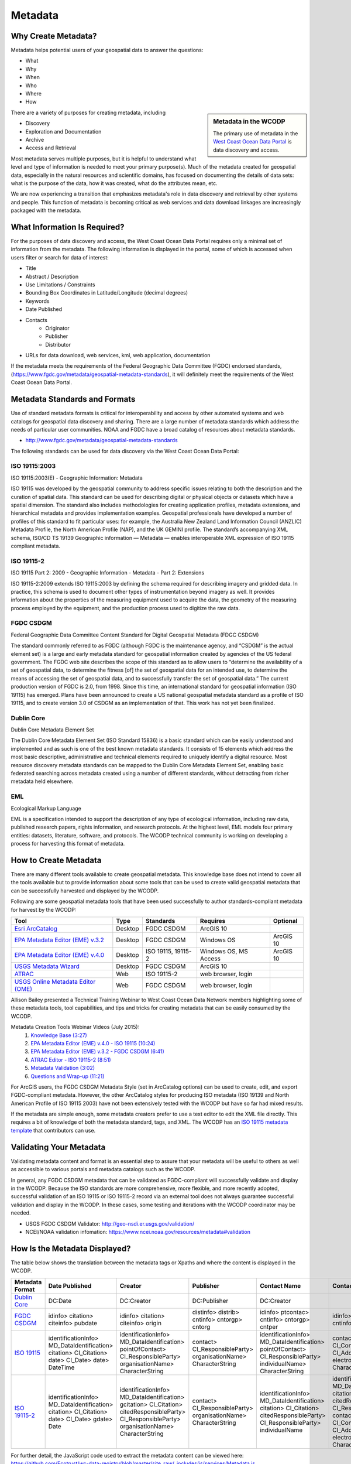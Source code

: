 ========
Metadata
========

Why Create Metadata?
====================

Metadata helps potential users of your geospatial data to answer the questions:

* What 
* Why
* When  
* Who 
* Where
* How 

.. sidebar:: Metadata in the WCODP

	The primary use of metadata in the `West Coast Ocean Data Portal <http://portal.westcoastoceans.org/>`_ is data discovery and access.

There are a variety of purposes for creating metadata, including

* Discovery
* Exploration and Documentation
* Archive
* Access and Retrieval


Most metadata serves multiple purposes, but it is helpful to understand what level and type of information is needed to meet your primary purpose(s).  Much of the metadata created for geospatial data, especially in the natural resources and scientific domains, has focused on documenting the details of data sets: what is the purpose of the data, how it was created, what do the attributes mean, etc. 

We are now experiencing a transition that emphasizes metadata's role in data discovery and retrieval by other systems and people. This function of metadata is becoming critical as web services and data download linkages are increasingly packaged with the metadata.

.. seealso::
	
	The business case for metadata
		https://www.fgdc.gov/metadata/metadata-business-case

What Information Is Required?
=============================

For the purposes of data discovery and access, the West Coast Ocean Data Portal requires only a minimal set of information from the metadata. The following information is displayed in the portal, some of which is accessed when users filter or search for data of interest: 

* Title
* Abstract / Description
* Use Limitations / Constraints
* Bounding Box Coordinates in Latitude/Longitude (decimal degrees)
* Keywords
* Date Published
* Contacts
	* Originator
	* Publisher
	* Distributor
* URLs for data download, web services, kml, web application, documentation

If the metadata meets the requirements of the Federal Geographic Data Committee (FGDC) endorsed standards, (https://www.fgdc.gov/metadata/geospatial-metadata-standards), it will definitely meet the requirements of the West Coast Ocean Data Portal.


Metadata Standards and Formats
==============================

Use of standard metadata formats is critical for interoperability and access by other automated systems and web catalogs for geospatial data discovery and sharing. There are a large number of metadata standards which address the needs of particular user communities. NOAA and FGDC have a broad catalog of resources about metadata standards. 

* http://www.fgdc.gov/metadata/geospatial-metadata-standards

.. seealso::
	* http://www.dcc.ac.uk/resources/briefing-papers/standards-watch-papers/what-are-metadata-standards
	* https://www.ncei.noaa.gov/sites/default/files/2020-04/Metadata.pdf

The following standards can be used for data discovery via the West Coast Ocean Data Portal:

ISO 19115:2003
--------------

ISO 19115:2003(E) - Geographic Information: Metadata

ISO 19115 was developed by the geospatial community to address specific issues relating to both the description and the curation of spatial data. This standard can be used for describing digital or physical objects or datasets which have a spatial dimension. The standard also includes methodologies for creating application profiles, metadata extensions, and hierarchical metadata and provides implementation examples. Geospatial professionals have developed a number of profiles of this standard to fit particular uses: for example, the Australia New Zealand Land Information Council (ANZLIC) Metadata Profile, the North American Profile (NAP), and the UK GEMINI profile. The standard’s accompanying XML schema, ISO/CD TS 19139 Geographic information — Metadata — enables interoperable XML expression of ISO 19115 compliant metadata.

.. seealso::
	* For more information and to acquire the ISO 19115 documentation, see http://www.iso.org/iso/catalogue_detail.htm?csnumber=26020.
	* For a NCEI/NOAA workbook on 19115:2003(E) documentation, see https://bit.ly/191152003_documentation.

ISO 19115-2
-----------

ISO 19115 Part 2: 2009 - Geographic Information - Metadata - Part 2: Extensions

ISO 19115-2:2009 extends ISO 19115:2003 by defining the schema required for describing imagery and gridded data. In practice, this schema is used to document other types of instrumentation beyond imagery as well. It provides information about the properties of the measuring equipment used to acquire the data, the geometry of the measuring process employed by the equipment, and the production process used to digitize the raw data.

.. seealso::
	* For more information and to acquire the ISO 19115-2 documentation, see http://www.iso.org/iso/catalogue_detail.htm?csnumber=39229.
	* For a NCEI/NOAA workbook on ISO 19115-2 documentation, see https://bit.ly/ISO19115-2_documentation.

FGDC CSDGM
----------

Federal Geographic Data Committee Content Standard for Digital Geospatial Metadata (FDGC CSDGM)

The standard commonly referred to as FGDC (although FGDC is the maintenance agency, and “CSDGM” is the actual element set) is a large and early metadata standard for geospatial information created by agencies of the US federal government. The FGDC web site describes the scope of this standard as to allow users to “determine the availability of a set of geospatial data, to determine the fitness [of] the set of geospatial data for an intended use, to determine the means of accessing the set of geospatial data, and to successfully transfer the set of geospatial data.”
The current production version of FGDC is 2.0, from 1998. Since this time, an international standard for geospatial information (ISO 19115) has emerged. Plans have been announced to create a US national geospatial metadata standard as a profile of ISO 19115, and to create version 3.0 of CSDGM as an implementation of that. This work has not yet been finalized.

.. seealso::
	* For more information on the FGDC standards, see http://www.fgdc.gov/metadata/geospatial-metadata-standards.

Dublin Core
-----------

Dublin Core Metadata Element Set

The Dublin Core Metadata Element Set (ISO Standard 15836) is a basic standard which can be easily understood and implemented and as such is one of the best known metadata standards. It consists of 15 elements which address the most basic descriptive, administrative and technical elements required to uniquely identify a digital resource. Most resource discovery metadata standards can be mapped to the Dublin Core Metadata Element Set, enabling basic federated searching across metadata created using a number of different standards, without detracting from richer metadata held elsewhere.

.. seealso::
	* See http://dublincore.org/ for more information on the Dublin Core Metadata Initiative.

EML
---

Ecological Markup Language

EML is a specification intended to support the description of any type of ecological information, including raw data, published research papers, rights information, and research protocols. At the highest level, EML models four primary entities: datasets, literature, software, and protocols. The WCODP technical community is working on developing a process for harvesting this format of metadata. 

.. seealso::
	* For more information about EML, see http://knb.ecoinformatics.org/software/eml/.

How to Create Metadata
======================

There are many different tools available to create geospatial metadata.  This knowledge base does not intend to cover all the tools available but to provide information about some tools that can be used to create valid geospatial metadata that can be successfully harvested and displayed by the WCODP.

Following are some geospatial metadata tools that have been used successfully to author standards-compliant metadata for harvest by the WCODP:

====================================  =======  =====================================  =====================  =========
Tool                                  Type     Standards                              Requires               Optional
====================================  =======  =====================================  =====================  =========
`Esri ArcCatalog`_                    Desktop  FGDC CSDGM                             ArcGIS 10
`EPA Metadata Editor (EME) v.3.2`_    Desktop  FGDC CSDGM                             Windows OS             ArcGIS 10
`EPA Metadata Editor (EME) v.4.0`_    Desktop  ISO 19115, 19115-2                     Windows OS, MS Access  ArcGIS 10
`USGS Metadata Wizard`_               Desktop  FGDC CSDGM                             ArcGIS 10
`ATRAC`_                              Web      ISO 19115-2                            web browser, login
`USGS Online Metadata Editor (OME)`_  Web      FGDC CSDGM                             web browser, login
====================================  =======  =====================================  =====================  =========

.. _Esri ArcCatalog: http://resources.arcgis.com/EN/HELP/MAIN/10.2/index.html#/A_quick_tour_of_creating_and_editing_metadata/003t00000007000000/
.. _EPA Metadata Editor (EME) v.3.2: https://edg.epa.gov/EME/download.html
.. _EPA Metadata Editor (EME) v.4.0: https://edg.epa.gov/EME/download.html
.. _USGS Metadata Wizard: http://www.sciencebase.gov/metadatawizard 
.. _ATRAC: https://www.ncdc.noaa.gov/atrac/index.html
.. _USGS Online Metadata Editor (OME): https://www1.usgs.gov/csas/ome/

Allison Bailey presented a Technical Training Webinar to West Coast Ocean Data Network members highlighting some of these metadata tools, tool capabilities, and tips and tricks for creating metadata that can be easily consumed by the WCODP.

Metadata Creation Tools Webinar Videos (July 2015):
	1. `Knowledge Base (3:27) <https://www.youtube.com/watch?v=ePqZnL7CtlQ>`_
	2. `EPA Metadata Editor (EME) v.4.0 - ISO 19115 (10:24) <https://www.youtube.com/watch?v=klhhIRJTiSk>`_
	3. `EPA Metadata Editor (EME) v.3.2 - FGDC CSDGM (6:41) <https://www.youtube.com/watch?v=LjqtCM2tBQk>`_
	4. `ATRAC Editor - ISO 19115-2 (8:51) <https://www.youtube.com/watch?v=T8bUR3EveB0>`_
	5. `Metadata Validation (3:02) <https://www.youtube.com/watch?v=7kGj3OdVUOA>`_
	6. `Questions and Wrap-up (11:21) <https://www.youtube.com/watch?v=qc5YImj9oVQ>`_

For ArcGIS users, the FGDC CSDGM Metadata Style (set in ArcCatalog options) can be used to create, edit, and export FGDC-compliant metadata.  However, the other ArcCatalog styles for producing ISO metadata (ISO 19139 and North American Profile of ISO 19115 2003) have not been extensively tested with the WCODP but have so far had mixed results.  

If the metadata are simple enough, some metadata creators prefer to use a text editor to edit the XML file directly.   This requires a bit of knowledge of both the metadata standard, tags, and XML.  The WCODP has an `ISO 19115 metadata template <http://network.westcoastoceans.org/wp-content/uploads/2015/09/template_xml_iso19115_new.zip>`_ that contributors can use.  

.. seealso::
	* https://www.fgdc.gov/metadata/geospatial-metadata-tools
	* http://www.fgdc.gov/metadata/iso-metadata-editor-review
	* http://www.usgs.gov/datamanagement/describe/metadata.php#advanced-users


Validating Your Metadata
========================

Validating metadata content and format is an essential step to assure that your metadata will be useful to others as well as accessible to various portals and metadata catalogs such as the WCODP.

In general, any FGDC CSDGM metadata that can be validated as FGDC-compliant will successfully validate and display in the WCODP.  Because the ISO standards are more comprehensive, more flexible, and more recently adopted, successful validation of an ISO 19115 or ISO 19115-2 record via an external tool does not always guarantee successful validation and display in the WCODP.  In these cases, some testing and iterations with the WCODP coordinator may be needed.

* USGS FGDC CSDGM Validator: http://geo-nsdi.er.usgs.gov/validation/
* NCEI/NOAA validation infomation: https://www.ncei.noaa.gov/resources/metadata#validation

How Is the Metadata Displayed?
==============================

The table below shows the translation between the metadata tags or Xpaths and where the content is displayed in the WCODP.

=============== ====================== ====================== ==================== ======================= ====================== ====================== ==========================                
Metadata Format Date Published         Creator                Publisher            Contact Name            Contact Email          Constraints            URL               
=============== ====================== ====================== ==================== ======================= ====================== ====================== ==========================                
`Dublin Core`_  DC:Date                DC:Creator             DC:Publisher         DC:Creator	                                  DC:Rights              NA		 
`FGDC CSDGM`_   idinfo>                idinfo>                distinfo>            idinfo>                 idinfo>                idinfo>                idinfo>
                citation>              citation>              distrib>             ptcontac>               ptcontac>              useconst               citation>
                citeinfo>              citeinfo>              cntinfo>             cntinfo>                cntinfo>                                      citeinfo>
                pubdate                origin                 cntorgp>             cntorgp>                cntemail                                      onlink																  
                                                              cntorg               cntper
  
`ISO 19115`_    identificationInfo>    identificationInfo>    contact>             identificationInfo>     contactInfo>           identificationInfo>
                MD_DataIdentification> MD_DataIdentification> CI_ResponsibleParty> MD_DataIdentification>  CI_Contact>            MD_DataIdentification> transferOptions>  
                citation>              pointOfContact>        organisationName>    pointOfContact>         address>               resourceConstraints>   MD_DigitalTransferOptions>
                CI_Citation>           CI_ResponsibleParty>   CharacterString      CI_ResponsibleParty>    CI_Address>            MD_LegalConstraints>   onLine>
                date>                  organisationName>                           individualName>         electronicMailAddress> otherConstraints>      CI_OnlineResource>
                CI_Date>               CharacterString                             CharacterString         CharacterString        CharacterString        linkage>
                date>                                                                                                                                    url
                DateTime
`ISO 19115-2`_  identificationInfo>    identificationInfo>    contact>             identificationInfo>     identificationInfo>    identificationInfo>
                MD_DataIdentification> MD_DataIdentification> CI_ResponsibleParty> MD_DataIdentification>  MD_DataIdentification> MD_DataIdentification> transferOptions>  
                citation>              gcitation>             organisationName>    citation>               citation>              resourceConstraints>   MD_DigitalTransferOptions>
                CI_Citation>           CI_Citation>           CharacterString      CI_Citation>            CI_Citation>           MD_LegalConstraints>   onLine>
                date>                  citedResponsibleParty>                      citedResponsibleParty>  citedResponsibleParty> useLimitation>         CI_OnlineResource>
                CI_Date>               CI_ResponsibleParty>                        CI_ResponsibleParty>    CI_ResponsibleParty>   CharacterString        linkage>
                gdate>                 organisationName>                           individualName          contactInfo>                                  url
                Date                   CharacterString                                                     CI_Contact>
                                                                                                           address>
                                                                                                           CI_Address>
                                                                                                           electronicMailAddress>
                                                                                                           CharacterString
=============== ====================== ====================== ==================== ======================= ====================== ====================== ==========================

For further detail, the JavaScript code used to extract the metadata content can be viewed here: https://github.com/Ecotrust/wc-data-registry/blob/master/site_raw/_includes/js/services/Metadata.js 

.. _Dublin Core: http://dublincore.org/
.. _FGDC CSDGM:  http://www.fgdc.gov/metadata/geospatial-metadata-standards
.. _ISO 19115: http://www.iso.org/iso/catalogue_detail.htm?csnumber=26020	
.. _ISO 19115-2: http://www.iso.org/iso/catalogue_detail.htm?csnumber=39229																											  


Best Practices for Metadata
===========================

Content 
-------

It is very important to provide good information within your metadata to assist people in understanding what the data are about, how it was created, how they can use it, who to contact with questions, and how to access the data.  It may even be helpful to you in the future as the data author to remember key details about the creation of the data set. It has been said that "Metadata is a love note to the future."  

USGS has a very good resource clearly describing what type of information needs to go into the various elements of FGDC CSDGM standard.  

* Metadata in Plain Language: http://geology.usgs.gov/tools/metadata/tools/doc/ctc/

Most advice on content is applicable regardless of the metadata standard you use, but the location of the appropriate content may vary.  Focus on what you would like to know if you were interested in discovering and using someone else's data set.


Publishing Great Metadata 
-------------------------

Tanya Haddad gave an excellent presentation about publishing great metadata at the 2014 West Coast Ocean Data Network Meeting:  

`Publishing Great Metadata Presentation Slides <http://network.westcoastoceans.org/wp-content/uploads/2014/12/Haddad_WCGA_Successful_Data_Sharing-1.pdf>`_ 

Publishing Great Metadata Presentation Videos:
	1. `Introduction to Sharing (3:15) <https://www.youtube.com/watch?v=eXHrVy5Xhj4>`_
	2. `Metadata Overview (7:29) <https://www.youtube.com/watch?v=Id3nawOxXio>`_
	3. `Metadata Standards (10:43) <https://www.youtube.com/watch?v=DqyUopruWlU>`_
	4. `Metadata Tools (7:27) <https://www.youtube.com/watch?v=jS9yaZzmnME>`_
	5. `Best Practices (7:43) <https://www.youtube.com/watch?v=EHQqC2AexxM>`_
	6. `Sharing and Publishing (8:51) <https://www.youtube.com/watch?v=XKHeOlF1HUs>`_
	7. `Metadata Catalogs (5:16) <https://www.youtube.com/watch?v=5LgncgpFvXM>`_


Additional Resources
--------------------

Although both FGDC CSDGM and ISO-191xx standards are currently endorsed by the FGDC, federal agencies are being encouraged to transition from the older, CSDGM standard to ISO metadata as soon as they are able.   To share the most current information about experiences, strategies, and resources for implementing ISO metadata, FGDC hosts a monthly webinar and has a library of resources from past webinars.  

	* https://www.fgdc.gov/metadata/events/iso-geospatial-metadata-implementation-forum

EPA has provided detailed and clear guidance for developing metadata.  Some of the information is focused on EPA-specific content, but the general concepts and best practices can be applied to any metadata effort.

	* https://www.epa.gov/geospatial/epa-metadata-editor
